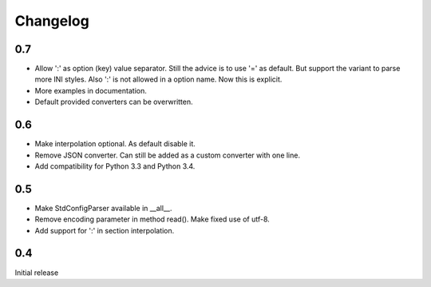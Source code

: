 Changelog
=========

0.7
---

- Allow ':' as option (key) value separator. Still the advice is to use '='
  as default. But support the variant to parse more INI styles. Also ':' is
  not allowed in a option name. Now this is explicit.
- More examples in documentation.
- Default provided converters can be overwritten.


0.6
---

- Make interpolation optional. As default disable it.
- Remove JSON converter. Can still be added as a custom converter with one line.
- Add compatibility for Python 3.3 and Python 3.4.


0.5
---

- Make StdConfigParser available in __all__.
- Remove encoding parameter in method read(). Make fixed use of utf-8.
- Add support for ':' in section interpolation.


0.4
---

Initial release